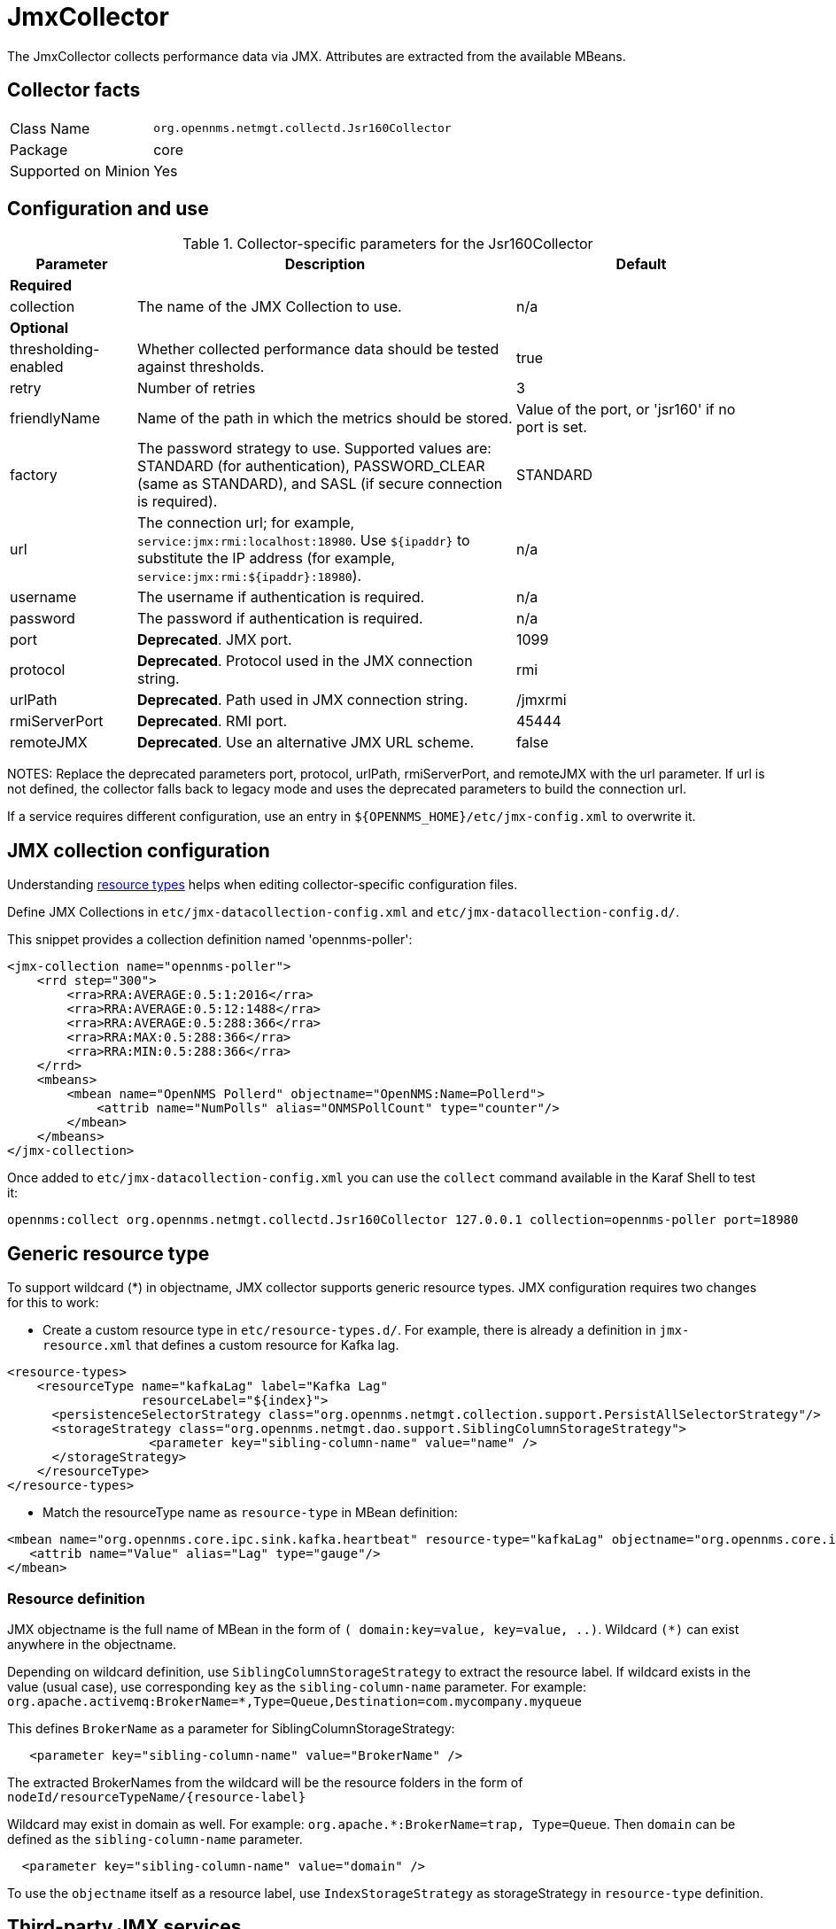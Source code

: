 
= JmxCollector

The JmxCollector collects performance data via JMX.
Attributes are extracted from the available MBeans.

== Collector facts

[options="autowidth"]
|===
| Class Name          | `org.opennms.netmgt.collectd.Jsr160Collector`
| Package             | core
| Supported on Minion | Yes
|===

== Configuration and use

.Collector-specific parameters for the Jsr160Collector
[options="header"]
[cols="1,3,2"]
|===
| Parameter              | Description                                                                          | Default
3+|*Required*
| collection           | The name of the JMX Collection to use.                                               | n/a
3+|
*Optional*
| thresholding-enabled | Whether collected performance data should be tested against thresholds.               | true
| retry                | Number of retries                                                                    | 3
| friendlyName         | Name of the path in which the metrics should be stored.                               | Value of the port, or 'jsr160' if no port is set.
| factory              | The password strategy to use.
                           Supported values are: STANDARD (for authentication),
                           PASSWORD_CLEAR (same as STANDARD), and SASL (if secure connection is required).
                                                                                                                | STANDARD
| url                  | The connection url; for example,  `service:jmx:rmi:localhost:18980`.
                           Use `$\{ipaddr}` to substitute the IP address (for example,
                           `service:jmx:rmi:$\{ipaddr}:18980`).                                                   | n/a
| username             | The username if authentication is required.                                          | n/a
| password             | The password if authentication is required.                                          | n/a
| port                 | *Deprecated*. JMX port.                                                              | 1099
| protocol             | *Deprecated*. Protocol used in the JMX connection string.                          | rmi
| urlPath              | *Deprecated*. Path used in JMX connection string.                                  | /jmxrmi
| rmiServerPort        | *Deprecated*. RMI port.                                                              | 45444
| remoteJMX            | *Deprecated*. Use an alternative JMX URL scheme.                                   | false
|===

NOTES: Replace the deprecated parameters port, protocol, urlPath, rmiServerPort, and remoteJMX with the url parameter.
If url is not defined, the collector falls back to legacy mode and uses the deprecated parameters to build the connection url.

If a service requires different configuration, use an entry in `$\{OPENNMS_HOME}/etc/jmx-config.xml` to overwrite it.

== JMX collection configuration

Understanding xref:performance-data-collection/resource-types.adoc#resource-types[resource types] helps when editing collector-specific configuration files.

Define JMX Collections in `etc/jmx-datacollection-config.xml` and `etc/jmx-datacollection-config.d/`.

This snippet provides a collection definition named 'opennms-poller':

[source, xml]
----
<jmx-collection name="opennms-poller">
    <rrd step="300">
        <rra>RRA:AVERAGE:0.5:1:2016</rra>
        <rra>RRA:AVERAGE:0.5:12:1488</rra>
        <rra>RRA:AVERAGE:0.5:288:366</rra>
        <rra>RRA:MAX:0.5:288:366</rra>
        <rra>RRA:MIN:0.5:288:366</rra>
    </rrd>
    <mbeans>
        <mbean name="OpenNMS Pollerd" objectname="OpenNMS:Name=Pollerd">
            <attrib name="NumPolls" alias="ONMSPollCount" type="counter"/>
        </mbean>
    </mbeans>
</jmx-collection>
----

Once added to `etc/jmx-datacollection-config.xml` you can use the `collect` command available in the Karaf Shell to test it:

----
opennms:collect org.opennms.netmgt.collectd.Jsr160Collector 127.0.0.1 collection=opennms-poller port=18980
----

== Generic resource type

To support wildcard (*) in objectname, JMX collector supports generic resource types.
JMX configuration requires two changes for this to work:

* Create a custom resource type in `etc/resource-types.d/`. For example, there is already a definition in `jmx-resource.xml` that defines a custom resource for Kafka lag.

[source, xml]
----
<resource-types>
    <resourceType name="kafkaLag" label="Kafka Lag"
                  resourceLabel="${index}">
      <persistenceSelectorStrategy class="org.opennms.netmgt.collection.support.PersistAllSelectorStrategy"/>
      <storageStrategy class="org.opennms.netmgt.dao.support.SiblingColumnStorageStrategy">
		   <parameter key="sibling-column-name" value="name" />
      </storageStrategy>
    </resourceType>
</resource-types>
----
* Match the resourceType name as `resource-type` in MBean definition:

[source, xml]
----
<mbean name="org.opennms.core.ipc.sink.kafka.heartbeat" resource-type="kafkaLag" objectname="org.opennms.core.ipc.sink.kafka:name=OpenNMS.Sink.*.Lag">
   <attrib name="Value" alias="Lag" type="gauge"/>
</mbean>
----
=== Resource definition

JMX objectname is the full name of MBean in the form of `( domain:key=value, key=value, ..)`.
Wildcard `(*)` can exist anywhere in the objectname.

Depending on wildcard definition, use `SiblingColumnStorageStrategy` to extract the resource label.
If wildcard exists in the value (usual case), use corresponding `key` as the `sibling-column-name` parameter. For example:
`org.apache.activemq:BrokerName=*,Type=Queue,Destination=com.mycompany.myqueue`

This defines `BrokerName` as a parameter for SiblingColumnStorageStrategy:
----
   <parameter key="sibling-column-name" value="BrokerName" />
----
The extracted BrokerNames from the wildcard will be the resource folders in the form of `nodeId/resourceTypeName/\{resource-label}`

Wildcard may exist in domain as well. For example: `org.apache.*:BrokerName=trap, Type=Queue`.
Then `domain` can be defined as the `sibling-column-name` parameter.
----
  <parameter key="sibling-column-name" value="domain" />
----
To use the `objectname` itself as a resource label, use `IndexStorageStrategy` as storageStrategy in `resource-type` definition.

== Third-party JMX services

Some Java applications provide their own JMX implementation and require certain libraries to be present on the classpath; for example, the Java application server Wildfly.
To successfully collect data, you may need to do the following:

  * Place the jmx client lib in the $\{OPENNMS_HOME}/lib folder (for example, jboss-cli-client.jar)
  * Configure the collection accordingly (see above)
  * Configure the JmxCollector in `collectd-configuration.xml` (see below)

.Example
[source, xml]
----
<service name="JMX-WILDFLY" interval="300000" user-defined="false" status="on">
    <parameter key="url" value="service:jmx:http-remoting-jmx://$\{ipaddr}:9990"/>
    <parameter key="retry" value="2"/>
    <parameter key="timeout" value="3000"/>
    <parameter key="factory" value="PASSWORD-CLEAR"/>
    <parameter key="username" value="admin"/>
    <parameter key="password" value="admin"/>
    <parameter key="rrd-base-name" value="java"/>
    <parameter key="collection" value="jsr160"/>
    <parameter key="thresholding-enabled" value="true"/>
    <parameter key="ds-name" value="jmx-wildfly"/>
    <parameter key="friendly-name" value="jmx-wildfly"/>
</service>
<collector service="JMX-WILDFLY" class-name="org.opennms.netmgt.collectd.Jsr160Collector"/>
----

